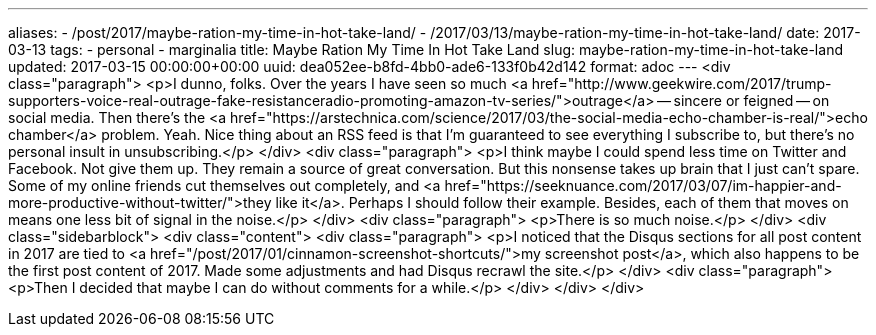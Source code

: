 ---
aliases:
- /post/2017/maybe-ration-my-time-in-hot-take-land/
- /2017/03/13/maybe-ration-my-time-in-hot-take-land/
date: 2017-03-13
tags:
- personal
- marginalia
title: Maybe Ration My Time In Hot Take Land
slug: maybe-ration-my-time-in-hot-take-land
updated: 2017-03-15 00:00:00+00:00
uuid: dea052ee-b8fd-4bb0-ade6-133f0b42d142
format: adoc
---
<div class="paragraph">
<p>I dunno, folks.
Over the years I have seen so much <a href="http://www.geekwire.com/2017/trump-supporters-voice-real-outrage-fake-resistanceradio-promoting-amazon-tv-series/">outrage</a>&#8201;&#8212;&#8201;sincere or feigned&#8201;&#8212;&#8201;on social media.
Then there’s the <a href="https://arstechnica.com/science/2017/03/the-social-media-echo-chamber-is-real/">echo chamber</a> problem.
Yeah.
Nice thing about an RSS feed is that I’m guaranteed to see everything I subscribe to, but there’s no personal insult in unsubscribing.</p>
</div>
<div class="paragraph">
<p>I think maybe I could spend less time on Twitter and Facebook.
Not give them up.
They remain a source of great conversation.
But this nonsense takes up brain that I just can’t spare.
Some of my online friends cut themselves out completely, and <a href="https://seeknuance.com/2017/03/07/im-happier-and-more-productive-without-twitter/">they like it</a>.
Perhaps I should follow their example.
Besides, each of them that moves on means one less bit of signal in the noise.</p>
</div>
<div class="paragraph">
<p>There is so much noise.</p>
</div>
<div class="sidebarblock">
<div class="content">
<div class="paragraph">
<p>I noticed that the Disqus sections for all post content in 2017 are tied to <a href="/post/2017/01/cinnamon-screenshot-shortcuts/">my screenshot post</a>,
which also happens to be the first post content of 2017.
Made some adjustments and had Disqus recrawl the site.</p>
</div>
<div class="paragraph">
<p>Then I decided that maybe I can do without comments for a while.</p>
</div>
</div>
</div>